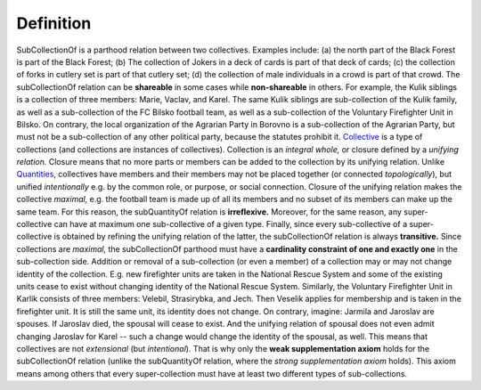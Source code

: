 Definition
----------

SubCollectionOf is a parthood relation between two collectives. Examples
include: (a) the north part of the Black Forest is part of the Black
Forest; (b) The collection of Jokers in a deck of cards is part of that
deck of cards; (c) the collection of forks in cutlery set is part of
that cutlery set; (d) the collection of male individuals in a crowd is
part of that crowd. The subCollectionOf relation can be **shareable** in
some cases while **non-shareable** in others. For example, the Kulik
siblings is a collection of three members: Marie, Vaclav, and Karel. The
same Kulik siblings are sub-collection of the Kulik family, as well as a
sub-collection of the FC Bilsko football team, as well as a
sub-collection of the Voluntary Firefighter Unit in Bilsko. On contrary,
the local organization of the Agrarian Party in Borovno is a
sub-collection of the Agrarian Party, but must not be a sub-collection
of any other political party, because the statutes prohibit it.
`Collective </ufo/wiki/collective/>`__ is a type of collections (and
collections are instances of collectives). Collection is an *integral
whole,* or closure defined by a *unifying relation.* Closure means that
no more parts or members can be added to the collection by its unifying
relation. Unlike `Quantities </ufo/wiki/quantity/>`__, collectives have
members and their members may not be placed together (or connected
*topologically*), but unified *intentionally* e.g. by the common role,
or purpose, or social connection. Closure of the unifying relation makes
the collective *maximal,* e.g. the football team is made up of all its
members and no subset of its members can make up the same team. For this
reason, the subQuantityOf relation is **irreflexive.** Moreover, for the
same reason, any super-collective can have at maximum one sub-collective
of a given type. Finally, since every sub-collective of a
super-collective is obtained by refining the unifying relation of the
latter, the subCollectionOf relation is always **transitive.** Since
collections are *maximal,* the subCollectionOf parthood must have a
**cardinality constraint of one and exactly one** in the sub-collection
side. Addition or removal of a sub-collection (or even a member) of a
collection may or may not change identity of the collection. E.g. new
firefighter units are taken in the National Rescue System and some of
the existing units cease to exist without changing identity of the
National Rescue System. Similarly, the Voluntary Firefighter Unit in
Karlik consists of three members: Velebil, Strasirybka, and Jech. Then
Veselik applies for membership and is taken in the firefighter unit. It
is still the same unit, its identity does not change. On contrary,
imagine: Jarmila and Jaroslav are spouses. If Jaroslav died, the spousal
will cease to exist. And the unifying relation of spousal does not even
admit changing Jaroslav for Karel -- such a change would change the
identity of the spousal, as well. This means that collectives are not
*extensional* (but *intentional*). That is why only the **weak
supplementation axiom** holds for the subCollectionOf relation (unlike
the subQuantityOf relation, where the *strong supplementation axiom*
holds). This axiom means among others that every super-collection must
have at least two different types of sub-collections.
